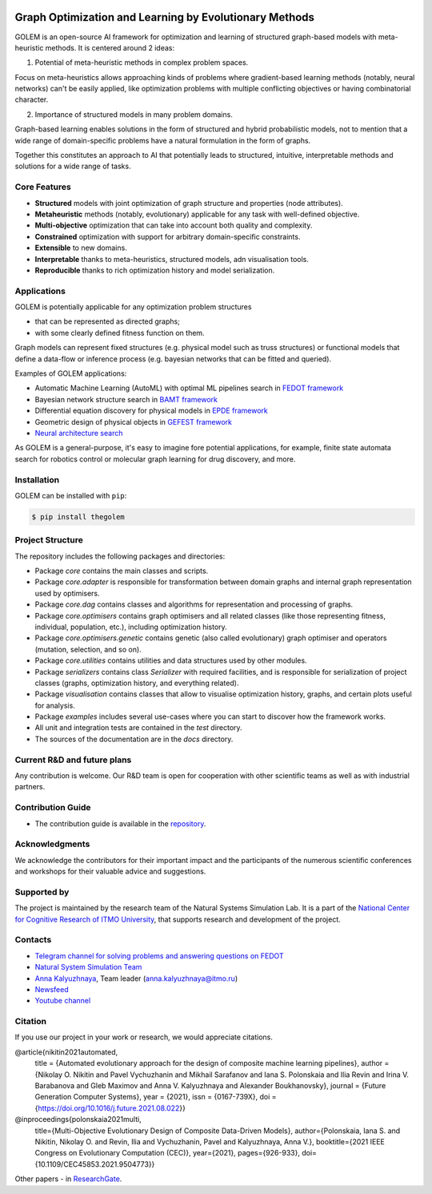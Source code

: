 .. image:: docs/source/img/golem_logo-02.png
   :alt: Logo of GOLEM framework
   :align: center
   :width: 500

.. class:: center

    |python| |pypi| |build| |docs| |license| |tg|


Graph Optimization and Learning by Evolutionary Methods
-------------------------------------------------------

GOLEM is an open-source AI framework for optimization and learning of structured graph-based models with meta-heuristic methods. It is centered around 2 ideas:

1. Potential of meta-heuristic methods in complex problem spaces.

Focus on meta-heuristics allows approaching kinds of problems where gradient-based learning methods (notably, neural networks) can't be easily applied, like optimization problems with multiple conflicting objectives or having combinatorial character.

2. Importance of structured models in many problem domains.

Graph-based learning enables solutions in the form of structured and hybrid probabilistic models, not to mention that a wide range of domain-specific problems have a natural formulation in the form of graphs.

Together this constitutes an approach to AI that potentially leads to structured, intuitive, interpretable methods and solutions for a wide range of tasks.


Core Features
=============

- **Structured** models with joint optimization of graph structure and properties (node attributes).
- **Metaheuristic** methods (notably, evolutionary) applicable for any task with well-defined objective.
- **Multi-objective** optimization that can take into account both quality and complexity.
- **Constrained** optimization with support for arbitrary domain-specific constraints.
- **Extensible** to new domains.
- **Interpretable** thanks to meta-heuristics, structured models, adn visualisation tools.
- **Reproducible** thanks to rich optimization history and model serialization.


Applications
==================

GOLEM is potentially applicable for any optimization problem structures

- that can be represented as directed graphs;
- with some clearly defined fitness function on them.

Graph models can represent fixed structures (e.g. physical model such as truss structures) or functional models that define a data-flow or inference process (e.g. bayesian networks that can be fitted and queried).

Examples of GOLEM applications:

- Automatic Machine Learning (AutoML) with optimal ML pipelines search in `FEDOT framework <https://github.com/aimclub/FEDOT>`_
- Bayesian network structure search in `BAMT framework <https://github.com//FEDOT>`_
- Differential equation discovery for physical models in `EPDE framework <https://github.com/ITMO-NSS-team/EPDE>`_
- Geometric design of physical objects in `GEFEST framework <https://github.com/aimclub/GEFEST>`_
- `Neural architecture search <https://github.com/ITMO-NSS-team/nas-fedot>`_

As GOLEM is a general-purpose, it's easy to imagine fore potential applications, for example, finite state automata search for robotics control or molecular graph learning for drug discovery, and more.


Installation
============

GOLEM can be installed with ``pip``:

.. code-block::

  $ pip install thegolem


Project Structure
=================

The repository includes the following packages and directories:

- Package `core` contains the main classes and scripts.
- Package `core.adapter` is responsible for transformation between domain graphs and internal graph representation used by optimisers.
- Package `core.dag` contains classes and algorithms for representation and processing of graphs.
- Package `core.optimisers` contains graph optimisers and all related classes (like those representing fitness, individual, population, etc.), including optimization history.
- Package `core.optimisers.genetic` contains genetic (also called evolutionary) graph optimiser and operators (mutation, selection, and so on).
- Package `core.utilities` contains utilities and data structures used by other modules.
- Package `serializers` contains class `Serializer` with required facilities, and is responsible for serialization of project classes (graphs, optimization history, and everything related).
- Package `visualisation` contains classes that allow to visualise optimization history, graphs, and certain plots useful for analysis.
- Package `examples` includes several use-cases where you can start to discover how the framework works.
- All unit and integration tests are contained in the `test` directory.
- The sources of the documentation are in the `docs` directory.


Current R&D and future plans
============================

Any contribution is welcome. Our R&D team is open for cooperation with other scientific teams as well as with industrial partners.

Contribution Guide
==================

- The contribution guide is available in the `repository <https://github.com/nccr-itmo/FEDOT/blob/master/docs/source/contribution.rst>`__.

Acknowledgments
===============

We acknowledge the contributors for their important impact and the participants of the numerous scientific conferences and workshops for their valuable advice and suggestions.

Supported by
============

The project is maintained by the research team of the Natural Systems Simulation Lab. It is a part of the `National Center for Cognitive Research of ITMO University <https://actcognitive.org/>`_, that supports research and development of the project.

Contacts
========
- `Telegram channel for solving problems and answering questions on FEDOT <https://t.me/FEDOT_helpdesk>`_
- `Natural System Simulation Team <https://itmo-nss-team.github.io/>`_
- `Anna Kalyuzhnaya <https://scholar.google.com/citations?user=bjiILqcAAAAJ&hl=ru>`_, Team leader (anna.kalyuzhnaya@itmo.ru)
- `Newsfeed <https://t.me/NSS_group>`_
- `Youtube channel <https://www.youtube.com/channel/UC4K9QWaEUpT_p3R4FeDp5jA>`_

Citation
========

If you use our project in your work or research, we would appreciate citations.

@article{nikitin2021automated,
  title = {Automated evolutionary approach for the design of composite machine learning pipelines},
  author = {Nikolay O. Nikitin and Pavel Vychuzhanin and Mikhail Sarafanov and Iana S. Polonskaia and Ilia Revin and Irina V. Barabanova and Gleb Maximov and Anna V. Kalyuzhnaya and Alexander Boukhanovsky},
  journal = {Future Generation Computer Systems},
  year = {2021},
  issn = {0167-739X},
  doi = {https://doi.org/10.1016/j.future.2021.08.022}}

@inproceedings{polonskaia2021multi,
  title={Multi-Objective Evolutionary Design of Composite Data-Driven Models},
  author={Polonskaia, Iana S. and Nikitin, Nikolay O. and Revin, Ilia and Vychuzhanin, Pavel and Kalyuzhnaya, Anna V.},
  booktitle={2021 IEEE Congress on Evolutionary Computation (CEC)},
  year={2021},
  pages={926-933},
  doi={10.1109/CEC45853.2021.9504773}}


Other papers - in `ResearchGate <https://www.researchgate.net/project/Evolutionary-multi-modal-AutoML-with-FEDOT-framework>`_.

.. |docs| image:: https://readthedocs.org/projects/thegolem/badge/?version=latest
    :target: https://thegolem.readthedocs.io/en/latest/?badge=latest
    :alt: Documentation Status

.. |build| image:: https://github.com/aimclub/GOLEM/actions/workflows/unit-build.yml/badge.svg?branch=main
   :alt: Build Status
   :target: https://github.com/aimclub/GOLEM/actions/workflows/unit-build.yml

.. |coverage| image:: https://codecov.io/gh/aimclub/GOLEM/branch/main/graph/badge.svg
   :alt: Coverage Status
   :target: https://codecov.io/gh/aimclub/GOLEM

.. |pypi| image:: https://img.shields.io/pypi/v/thegolem.svg
   :alt: PyPI Package Version
   :target: https://img.shields.io/pypi/v/thegolem

.. |python| image:: https://img.shields.io/pypi/pyversions/thegolem.svg
   :alt: Supported Python Versions
   :target: https://img.shields.io/pypi/pyversions/thegolem

.. |license| image:: https://img.shields.io/github/license/aimclub/GOLEM
   :alt: Supported Python Versions
   :target: https://github.com/aimclub/GOLEM/blob/main/LICENSE.md

.. |downloads_stats| image:: https://static.pepy.tech/personalized-badge/thegolem?period=total&units=international_system&left_color=grey&right_color=brightgreen&left_text=Downloads
   :target: https://pepy.tech/project/thegolem

.. |tg| image:: https://img.shields.io/badge/Telegram-Group-blue.svg
   :alt: Telegram Chat
   :target: https://t.me/FEDOT_helpdesk

.. |by-golem| image:: http://img.shields.io/badge/powered%20by-GOLEM-orange.svg?style=flat
   :target: http://github.com/aimclub/GOLEM
   :alt: Powered by GOLEM